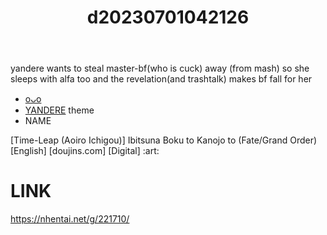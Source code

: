 :PROPERTIES:
:ID:       7ca0408a-a939-4f38-8d9d-fcf12bc3312d
:END:
#+title: d20230701042126
#+filetags: :20230701042126:ntronary:
yandere wants to steal master-bf(who is cuck) away (from mash) so she sleeps with alfa too and the revelation(and trashtalk) makes bf fall for her
- [[id:0f6fb431-ef62-4570-9184-7aff482523e2][oᴗo]]
- [[id:babdcdb0-acb1-41c7-805f-0d1da2ebc19d][YANDERE]] theme
- NAME
[Time-Leap (Aoiro Ichigou)] Ibitsuna Boku to Kanojo to (Fate/Grand Order) [English] [doujins.com] [Digital] :art:
* LINK
https://nhentai.net/g/221710/
